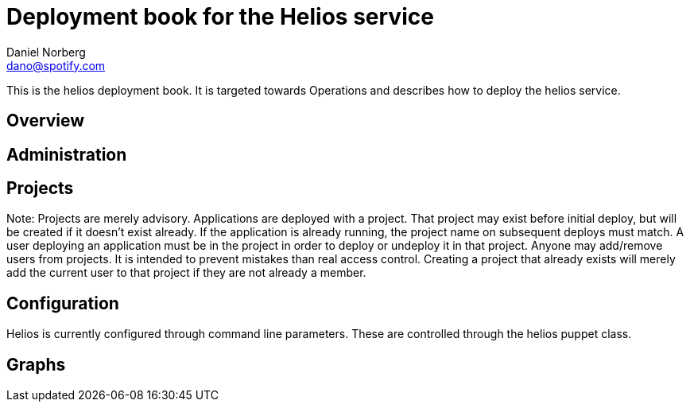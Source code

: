 Deployment book for the Helios service
======================================
Daniel Norberg <dano@spotify.com>

This is the helios deployment book. It is targeted towards Operations and describes how to deploy the helios service.


Overview
--------


Administration
--------------



Projects
--------
Note: Projects are merely advisory.  Applications are deployed with a project.  That
project may exist before initial deploy, but will be created if it doesn't exist already.
If the application is already running, the project name on subsequent deploys must match.
A user deploying an application must be in the project in order to deploy or undeploy it
in that project.  Anyone may add/remove users from projects.  It is intended to prevent
mistakes than real access control.  Creating a project that already exists will merely add
the current user to that project if they are not already a member.

Configuration
-------------

Helios is currently configured through command line parameters. These are controlled through the
helios puppet class.


Graphs
------

